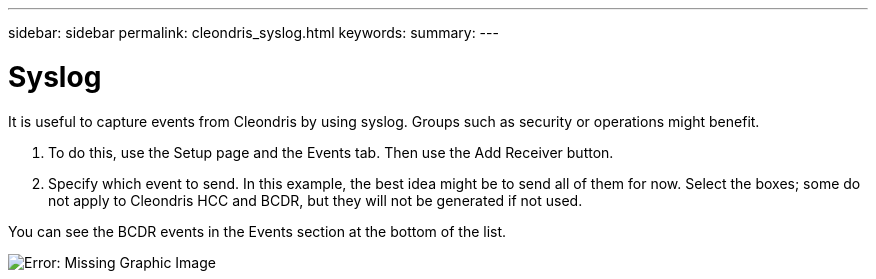 ---
sidebar: sidebar
permalink: cleondris_syslog.html
keywords:
summary:
---

= Syslog
:hardbreaks:
:nofooter:
:icons: font
:linkattrs:
:imagesdir: ./media/

//
// This file was created with NDAC Version 0.9 (July 10, 2020)
//
// 2020-07-10 10:54:35.939314
//

[.lead]

It is useful to capture events from Cleondris by using syslog. Groups such as security or operations might benefit. 

. To do this, use the Setup page and the Events tab.  Then use the Add Receiver button.

. Specify which event to send. In this example, the best idea might be to send all of them for now. Select the boxes;  some do not apply to Cleondris HCC and BCDR,  but they will not be generated if not used.

You can see the BCDR events in the Events section at the bottom of the list.

image:cleondris_image37.png[Error: Missing Graphic Image]

